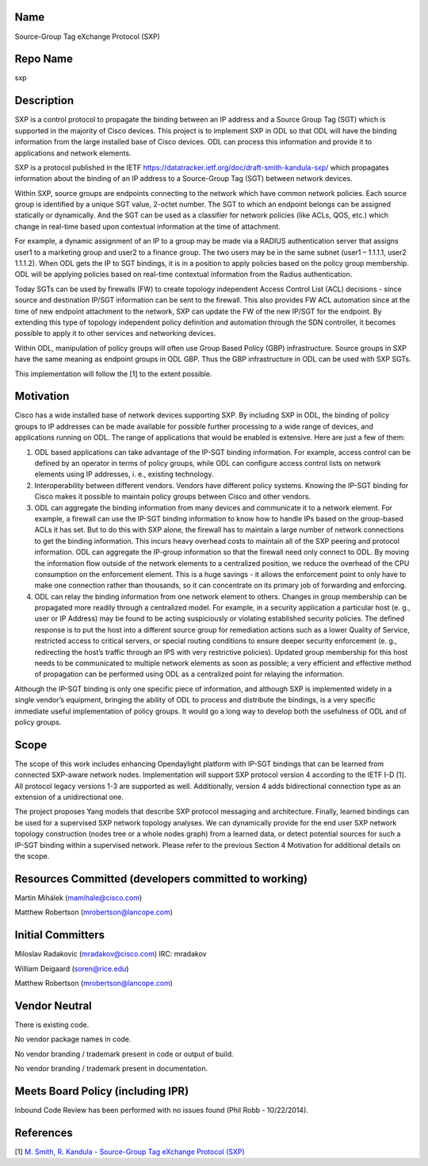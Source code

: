 Name
----

Source-Group Tag eXchange Protocol (SXP)

Repo Name
---------

sxp

Description
-----------

SXP is a control protocol to propagate the binding between an IP address
and a Source Group Tag (SGT) which is supported in the majority of Cisco
devices. This project is to implement SXP in ODL so that ODL will have
the binding information from the large installed base of Cisco devices.
ODL can process this information and provide it to applications and
network elements.

SXP is a protocol published in the IETF
https://datatracker.ietf.org/doc/draft-smith-kandula-sxp/ which
propagates information about the binding of an IP address to a
Source-Group Tag (SGT) between network devices.

Within SXP, source groups are endpoints connecting to the network which
have common network policies. Each source group is identified by a
unique SGT value, 2-octet number. The SGT to which an endpoint belongs
can be assigned statically or dynamically. And the SGT can be used as a
classifier for network policies (like ACLs, QOS, etc.) which change in
real-time based upon contextual information at the time of attachment.

For example, a dynamic assignment of an IP to a group may be made via a
RADIUS authentication server that assigns user1 to a marketing group and
user2 to a finance group. The two users may be in the same subnet (user1
– 1.1.1.1, user2 1.1.1.2). When ODL gets the IP to SGT bindings, it is
in a position to apply policies based on the policy group membership.
ODL will be applying policies based on real-time contextual information
from the Radius authentication.

Today SGTs can be used by firewalls (FW) to create topology independent
Access Control List (ACL) decisions - since source and destination
IP/SGT information can be sent to the firewall. This also provides FW
ACL automation since at the time of new endpoint attachment to the
network, SXP can update the FW of the new IP/SGT for the endpoint. By
extending this type of topology independent policy definition and
automation through the SDN controller, it becomes possible to apply it
to other services and networking devices.

Within ODL, manipulation of policy groups will often use Group Based
Policy (GBP) infrastructure. Source groups in SXP have the same meaning
as endpoint groups in ODL GBP. Thus the GBP infrastructure in ODL can be
used with SXP SGTs.

This implementation will follow the [1] to the extent possible.

Motivation
----------

Cisco has a wide installed base of network devices supporting SXP. By
including SXP in ODL, the binding of policy groups to IP addresses can
be made available for possible further processing to a wide range of
devices, and applications running on ODL. The range of applications that
would be enabled is extensive. Here are just a few of them:

#. ODL based applications can take advantage of the IP-SGT binding
   information. For example, access control can be defined by an
   operator in terms of policy groups, while ODL can configure access
   control lists on network elements using IP addresses, i. e., existing
   technology.
#. Interoperability between different vendors. Vendors have different
   policy systems. Knowing the IP-SGT binding for Cisco makes it
   possible to maintain policy groups between Cisco and other vendors.
#. ODL can aggregate the binding information from many devices and
   communicate it to a network element. For example, a firewall can use
   the IP-SGT binding information to know how to handle IPs based on the
   group-based ACLs it has set. But to do this with SXP alone, the
   firewall has to maintain a large number of network connections to get
   the binding information. This incurs heavy overhead costs to maintain
   all of the SXP peering and protocol information. ODL can aggregate
   the IP-group information so that the firewall need only connect to
   ODL. By moving the information flow outside of the network elements
   to a centralized position, we reduce the overhead of the CPU
   consumption on the enforcement element. This is a huge savings - it
   allows the enforcement point to only have to make one connection
   rather than thousands, so it can concentrate on its primary job of
   forwarding and enforcing.
#. ODL can relay the binding information from one network element to
   others. Changes in group membership can be propagated more readily
   through a centralized model. For example, in a security application a
   particular host (e. g., user or IP Address) may be found to be acting
   suspiciously or violating established security policies. The defined
   response is to put the host into a different source group for
   remediation actions such as a lower Quality of Service, restricted
   access to critical servers, or special routing conditions to ensure
   deeper security enforcement (e. g., redirecting the host’s traffic
   through an IPS with very restrictive policies). Updated group
   membership for this host needs to be communicated to multiple network
   elements as soon as possible; a very efficient and effective method
   of propagation can be performed using ODL as a centralized point for
   relaying the information.

Although the IP-SGT binding is only one specific piece of information,
and although SXP is implemented widely in a single vendor’s equipment,
bringing the ability of ODL to process and distribute the bindings, is a
very specific immediate useful implementation of policy groups. It would
go a long way to develop both the usefulness of ODL and of policy
groups.

Scope
-----

The scope of this work includes enhancing Opendaylight platform with
IP-SGT bindings that can be learned from connected SXP-aware network
nodes. Implementation will support SXP protocol version 4 according to
the IETF I-D [1]. All protocol legacy versions 1-3 are supported as
well. Additionally, version 4 adds bidirectional connection type as an
extension of a unidirectional one.

The project proposes Yang models that describe SXP protocol messaging
and architecture. Finally, learned bindings can be used for a supervised
SXP network topology analyses. We can dynamically provide for the end
user SXP network topology construction (nodes tree or a whole nodes
graph) from a learned data, or detect potential sources for such a
IP-SGT binding within a supervised network. Please refer to the previous
Section 4 Motivation for additional details on the scope.

Resources Committed (developers committed to working)
-----------------------------------------------------

Martin Mihálek (mamihale@cisco.com)

Matthew Robertson (mrobertson@lancope.com)

Initial Committers
------------------

Miloslav Radakovic (mradakov@cisco.com) IRC: mradakov

William Deigaard (soren@rice.edu)

Matthew Robertson (mrobertson@lancope.com)

Vendor Neutral
--------------

There is existing code.

No vendor package names in code.

No vendor branding / trademark present in code or output of build.

No vendor branding / trademark present in documentation.

Meets Board Policy (including IPR)
----------------------------------

Inbound Code Review has been performed with no issues found (Phil Robb -
10/22/2014).

References
----------

[1] `M. Smith, R. Kandula - Source-Group Tag eXchange Protocol
(SXP) <https://datatracker.ietf.org/doc/draft-smith-kandula-sxp/>`__
